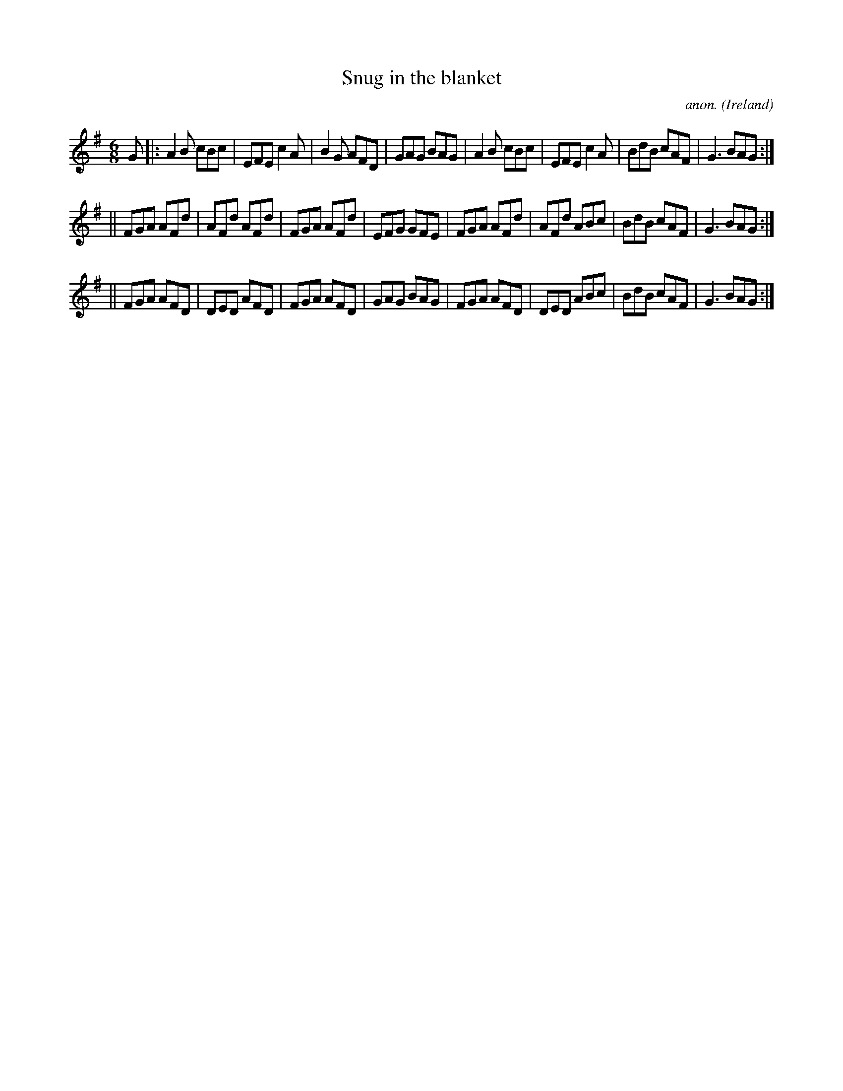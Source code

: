 X:138
T:Snug in the blanket
C:anon.
O:Ireland
B:Francis O'Neill: "The Dance Music of Ireland" (1907) no. 138
R:Double jig
M:6/8
L:1/8
K:G
G|:A2B cBc|EFE c2A|B2G AFD|GAG BAG|A2B cBc|EFE c2A|BdB cAF|G3 BAG:|
||FGA AFd|AFd AFd|FGA AFd|EFG GFE|FGA AFd|AFd ABc|BdB cAF|G3 BAG:|
||FGA AFD|DED AFD|FGA AFD|GAG BAG|FGA AFD|DED ABc|BdB cAF|G3 BAG:|
